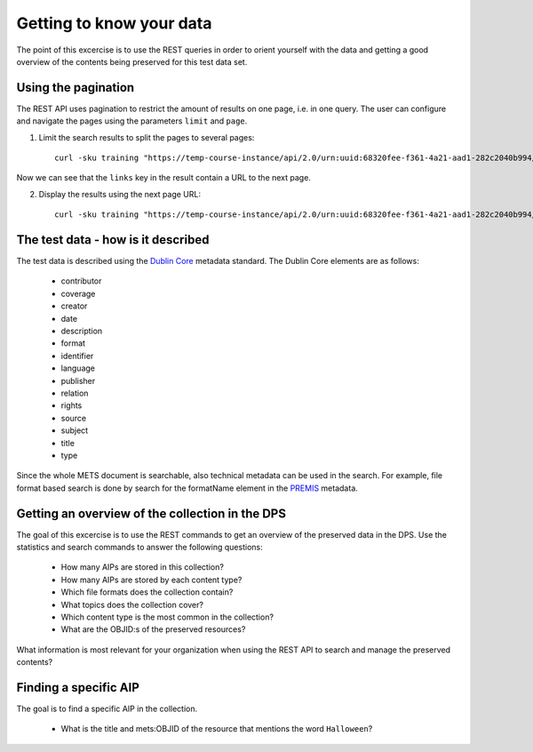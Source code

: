 Getting to know your data
=========================

The point of this excercise is to use the REST queries in order to orient yourself
with the data and getting a good overview of the contents being preserved for
this test data set.

Using the pagination
--------------------

The REST API uses pagination to restrict the amount of results on one page, i.e.
in one query. The user can configure and navigate the pages using the parameters
``limit`` and ``page``.

1) Limit the search results to split the pages to several pages::

    curl -sku training "https://temp-course-instance/api/2.0/urn:uuid:68320fee-f361-4a21-aad1-282c2040b994/search?limit=5&page=1" | jq

Now we can see that the ``links`` key in the result contain a URL to the next page.

2) Display the results using the next page URL::

    curl -sku training "https://temp-course-instance/api/2.0/urn:uuid:68320fee-f361-4a21-aad1-282c2040b994/search?q=&limit=5&page=2" | jq


The test data - how is it described
-----------------------------------

The test data is described using the `Dublin Core`_ metadata standard. The Dublin
Core elements are as follows:

    * contributor
    * coverage
    * creator
    * date
    * description
    * format
    * identifier
    * language
    * publisher
    * relation
    * rights
    * source
    * subject
    * title
    * type

.. _Dublin Core: https://www.dublincore.org/specifications/dublin-core/

Since the whole METS document is searchable, also technical metadata can be used
in the search. For example, file format based search is done by search for the
formatName element in the `PREMIS`_ metadata.

.. _PREMIS: https://www.loc.gov/standards/premis/

Getting an overview of the collection in the DPS
------------------------------------------------

The goal of this excercise is to use the REST commands to get an overview of 
the preserved data in the DPS. Use the statistics and search commands to answer
the following questions:

    * How many AIPs are stored in this collection?
    * How many AIPs are stored by each content type?
    * Which file formats does the collection contain?
    * What topics does the collection cover?
    * Which content type is the most common in the collection?
    * What are the OBJID:s of the preserved resources?

What information is most relevant for your organization when using the REST API
to search and manage the preserved contents?

Finding a specific AIP
----------------------

The goal is to find a specific AIP in the collection.

    * What is the title and mets:OBJID of the resource that mentions the word ``Halloween``?

